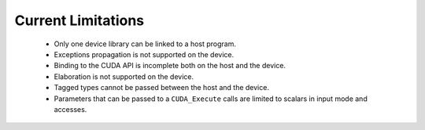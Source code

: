 **************************************
Current Limitations
**************************************

 - Only one device library can be linked to a host program.
 - Exceptions propagation is not supported on the device.
 - Binding to the CUDA API is incomplete both on the host and the device.
 - Elaboration is not supported on the device.
 - Tagged types cannot be passed between the host and the device.
 - Parameters that can be passed to a ``CUDA_Execute`` calls are limited to
   scalars in input mode and accesses.